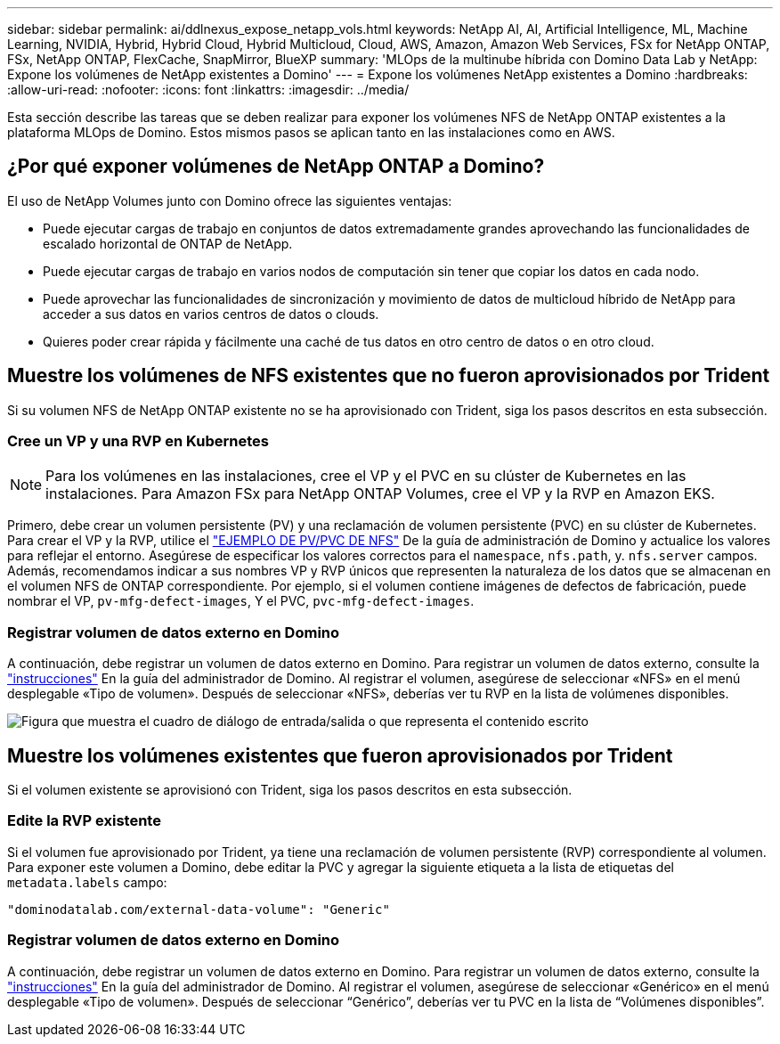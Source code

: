 ---
sidebar: sidebar 
permalink: ai/ddlnexus_expose_netapp_vols.html 
keywords: NetApp AI, AI, Artificial Intelligence, ML, Machine Learning, NVIDIA, Hybrid, Hybrid Cloud, Hybrid Multicloud, Cloud, AWS, Amazon, Amazon Web Services, FSx for NetApp ONTAP, FSx, NetApp ONTAP, FlexCache, SnapMirror, BlueXP 
summary: 'MLOps de la multinube híbrida con Domino Data Lab y NetApp: Expone los volúmenes de NetApp existentes a Domino' 
---
= Expone los volúmenes NetApp existentes a Domino
:hardbreaks:
:allow-uri-read: 
:nofooter: 
:icons: font
:linkattrs: 
:imagesdir: ../media/


[role="lead"]
Esta sección describe las tareas que se deben realizar para exponer los volúmenes NFS de NetApp ONTAP existentes a la plataforma MLOps de Domino. Estos mismos pasos se aplican tanto en las instalaciones como en AWS.



== ¿Por qué exponer volúmenes de NetApp ONTAP a Domino?

El uso de NetApp Volumes junto con Domino ofrece las siguientes ventajas:

* Puede ejecutar cargas de trabajo en conjuntos de datos extremadamente grandes aprovechando las funcionalidades de escalado horizontal de ONTAP de NetApp.
* Puede ejecutar cargas de trabajo en varios nodos de computación sin tener que copiar los datos en cada nodo.
* Puede aprovechar las funcionalidades de sincronización y movimiento de datos de multicloud híbrido de NetApp para acceder a sus datos en varios centros de datos o clouds.
* Quieres poder crear rápida y fácilmente una caché de tus datos en otro centro de datos o en otro cloud.




== Muestre los volúmenes de NFS existentes que no fueron aprovisionados por Trident

Si su volumen NFS de NetApp ONTAP existente no se ha aprovisionado con Trident, siga los pasos descritos en esta subsección.



=== Cree un VP y una RVP en Kubernetes


NOTE: Para los volúmenes en las instalaciones, cree el VP y el PVC en su clúster de Kubernetes en las instalaciones. Para Amazon FSx para NetApp ONTAP Volumes, cree el VP y la RVP en Amazon EKS.

Primero, debe crear un volumen persistente (PV) y una reclamación de volumen persistente (PVC) en su clúster de Kubernetes. Para crear el VP y la RVP, utilice el link:https://docs.dominodatalab.com/en/latest/admin_guide/4cdae9/set-up-kubernetes-pv-and-pvc/#_nfs_pvpvc_example["EJEMPLO DE PV/PVC DE NFS"] De la guía de administración de Domino y actualice los valores para reflejar el entorno. Asegúrese de especificar los valores correctos para el `namespace`, `nfs.path`, y. `nfs.server` campos. Además, recomendamos indicar a sus nombres VP y RVP únicos que representen la naturaleza de los datos que se almacenan en el volumen NFS de ONTAP correspondiente. Por ejemplo, si el volumen contiene imágenes de defectos de fabricación, puede nombrar el VP, `pv-mfg-defect-images`, Y el PVC, `pvc-mfg-defect-images`.



=== Registrar volumen de datos externo en Domino

A continuación, debe registrar un volumen de datos externo en Domino. Para registrar un volumen de datos externo, consulte la link:https://docs.dominodatalab.com/en/latest/admin_guide/9c3564/register-external-data-volumes/["instrucciones"] En la guía del administrador de Domino. Al registrar el volumen, asegúrese de seleccionar «NFS» en el menú desplegable «Tipo de volumen». Después de seleccionar «NFS», deberías ver tu RVP en la lista de volúmenes disponibles.

image:ddlnexus_image3.png["Figura que muestra el cuadro de diálogo de entrada/salida o que representa el contenido escrito"]



== Muestre los volúmenes existentes que fueron aprovisionados por Trident

Si el volumen existente se aprovisionó con Trident, siga los pasos descritos en esta subsección.



=== Edite la RVP existente

Si el volumen fue aprovisionado por Trident, ya tiene una reclamación de volumen persistente (RVP) correspondiente al volumen. Para exponer este volumen a Domino, debe editar la PVC y agregar la siguiente etiqueta a la lista de etiquetas del `metadata.labels` campo:

....
"dominodatalab.com/external-data-volume": "Generic"
....


=== Registrar volumen de datos externo en Domino

A continuación, debe registrar un volumen de datos externo en Domino. Para registrar un volumen de datos externo, consulte la link:https://docs.dominodatalab.com/en/latest/admin_guide/9c3564/register-external-data-volumes/["instrucciones"] En la guía del administrador de Domino. Al registrar el volumen, asegúrese de seleccionar «Genérico» en el menú desplegable «Tipo de volumen». Después de seleccionar “Genérico”, deberías ver tu PVC en la lista de “Volúmenes disponibles”.
